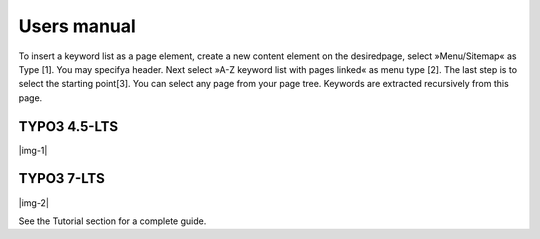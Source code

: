 ﻿.. include:: Images.txt

.. ==================================================
.. FOR YOUR INFORMATION
.. --------------------------------------------------
.. -*- coding: utf-8 -*- with BOM.

.. ==================================================
.. DEFINE SOME TEXTROLES
.. --------------------------------------------------
.. role::   underline
.. role::   typoscript(code)
.. role::   ts(typoscript)
   :class:  typoscript
.. role::   php(code)


Users manual
------------

To insert a keyword list as a page element, create a new content
element on the desiredpage, select »Menu/Sitemap« as Type [1]. You may
specifya header. Next select »A-Z keyword list with pages linked« as
menu type [2]. The last step is to select the starting point[3]. You
can select any page from your page tree. Keywords are extracted
recursively from this page.

TYPO3 4.5-LTS
"""""""""""""

|img-1|


TYPO3 7-LTS
"""""""""""

|img-2|

See the Tutorial section for a complete guide.


